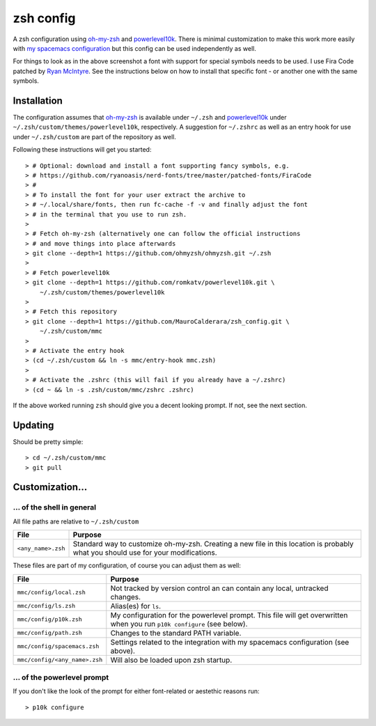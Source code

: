 ----------
zsh config
----------

A zsh configuration using `oh-my-zsh <https://ohmyz.sh/>`_ and `powerlevel10k
<https://github.com/romkatv/powerlevel10k>`_. There is minimal customization to
make this work more easily with
`my spacemacs configuration <https://github.com/MauroCalderara/spacemacs_config.git>`_
but this config can be used independently as well.

.. image:: https://github.com/MauroCalderara/zsh_config/raw/master/docs/screenshot.png

For things to look as in the above screenshot a font with support for special
symbols needs to be used. I use Fira Code patched by
`Ryan McIntyre <https://github.com/ryanoasis/nerd-fonts>`_. See the instructions
below on how to install that specific font - or another one with the same symbols.

Installation
-------------

The configuration assumes that `oh-my-zsh <https://ohmyz.sh/>`_ is available
under ``~/.zsh`` and `powerlevel10k <https://github.com/romkatv/powerlevel10k>`_
under ``~/.zsh/custom/themes/powerlevel10k``, respectively. A suggestion for
``~/.zshrc`` as well as an entry hook for use under ``~/.zsh/custom`` are part
of the repository as well.

Following these instructions will get you started::

   > # Optional: download and install a font supporting fancy symbols, e.g.
   > # https://github.com/ryanoasis/nerd-fonts/tree/master/patched-fonts/FiraCode
   > #
   > # To install the font for your user extract the archive to
   > # ~/.local/share/fonts, then run fc-cache -f -v and finally adjust the font
   > # in the terminal that you use to run zsh.
   >
   > # Fetch oh-my-zsh (alternatively one can follow the official instructions
   > # and move things into place afterwards
   > git clone --depth=1 https://github.com/ohmyzsh/ohmyzsh.git ~/.zsh
   >
   > # Fetch powerlevel10k
   > git clone --depth=1 https://github.com/romkatv/powerlevel10k.git \
       ~/.zsh/custom/themes/powerlevel10k
   >
   > # Fetch this repository
   > git clone --depth=1 https://github.com/MauroCalderara/zsh_config.git \
       ~/.zsh/custom/mmc
   >
   > # Activate the entry hook
   > (cd ~/.zsh/custom && ln -s mmc/entry-hook mmc.zsh)
   >
   > # Activate the .zshrc (this will fail if you already have a ~/.zshrc)
   > (cd ~ && ln -s .zsh/custom/mmc/zshrc .zshrc)

If the above worked running ``zsh`` should give you a decent looking prompt. If
not, see the next section.


Updating
--------

Should be pretty simple::

   > cd ~/.zsh/custom/mmc
   > git pull


Customization...
-------------------

... of the shell in general
~~~~~~~~~~~~~~~~~~~~~~~~~~~

All file paths are relative to ``~/.zsh/custom``

+-----------------------------+--------------------------------------------+
| File                        | Purpose                                    |
+=============================+============================================+
| ``<any_name>.zsh``          | Standard way to customize oh-my-zsh.       |
|                             | Creating a new file in this location is    |
|                             | probably what you should use for your      |
|                             | modifications.                             |
+-----------------------------+--------------------------------------------+

These files are part of my configuration, of course you can adjust them as well:

+-------------------------------+-------------------------------------------+
| File                          | Purpose                                   |
+===============================+===========================================+
| ``mmc/config/local.zsh``      | Not tracked by version control an can     |
|                               | contain any local, untracked changes.     |
+-------------------------------+-------------------------------------------+
| ``mmc/config/ls.zsh``         | Alias(es) for ``ls``.                     |
+-------------------------------+-------------------------------------------+
| ``mmc/config/p10k.zsh``       | My configuration for the powerlevel       |
|                               | prompt. This file will get overwritten    |
|                               | when you run ``p10k configure`` (see      |
|                               | below).                                   |
+-------------------------------+-------------------------------------------+
| ``mmc/config/path.zsh``       | Changes to the standard PATH variable.    |
+-------------------------------+-------------------------------------------+
| ``mmc/config/spacemacs.zsh``  | Settings related to the integration with  |
|                               | my spacemacs configuration (see above).   |
+-------------------------------+-------------------------------------------+
| ``mmc/config/<any_name>.zsh`` | Will also be loaded upon zsh startup.     |
+-------------------------------+-------------------------------------------+


... of the powerlevel prompt
~~~~~~~~~~~~~~~~~~~~~~~~~~~

If you don't like the look of the prompt for either font-related or aestethic
reasons run::

   > p10k configure

